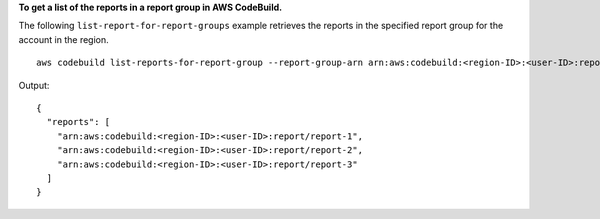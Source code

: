 **To get a list of the reports in a report group in AWS CodeBuild.**

The following ``list-report-for-report-groups`` example retrieves the reports in the specified report group for the account in the region. ::

    aws codebuild list-reports-for-report-group --report-group-arn arn:aws:codebuild:<region-ID>:<user-ID>:report-group/<report-group-name>

Output::

  {
    "reports": [
      "arn:aws:codebuild:<region-ID>:<user-ID>:report/report-1",
      "arn:aws:codebuild:<region-ID>:<user-ID>:report/report-2",
      "arn:aws:codebuild:<region-ID>:<user-ID>:report/report-3"
    ]
  }
